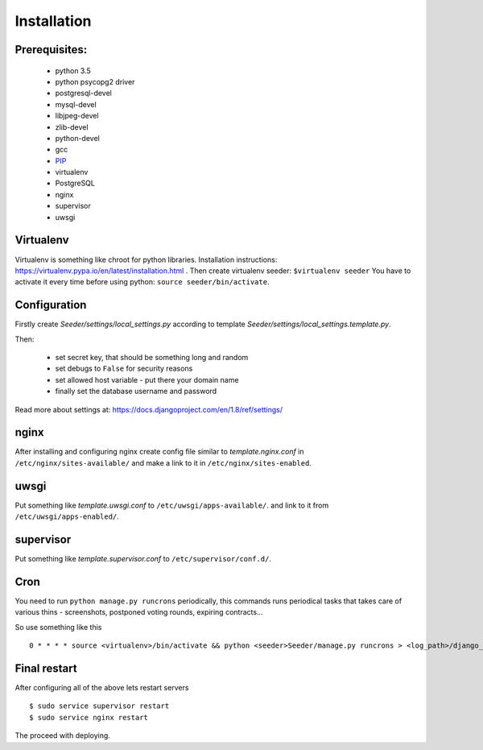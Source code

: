 Installation
============

Prerequisites:
--------------

 - python 3.5
 - python psycopg2 driver
 - postgresql-devel
 - mysql-devel
 - libjpeg-devel
 - zlib-devel
 - python-devel
 - gcc
 - `PIP <https://pip.pypa.io/en/latest/installing.html>`_
 - virtualenv
 - PostgreSQL
 - nginx
 - supervisor
 - uwsgi

Virtualenv
----------

Virtualenv is something like chroot for python libraries.
Installation instructions: https://virtualenv.pypa.io/en/latest/installation.html .
Then create virtualenv seeder: ``$virtualenv seeder``
You have to activate it every time before using python:
``source seeder/bin/activate``.


Configuration
-------------

Firstly create `Seeder/settings/local_settings.py` according to template
`Seeder/settings/local_settings.template.py`.

Then:

 - set secret key, that should be something long and random
 - set debugs to ``False`` for security reasons
 - set allowed host variable - put there your domain name
 - finally set the database username and password

Read more about settings at: https://docs.djangoproject.com/en/1.8/ref/settings/


nginx
-----

After installing and configuring nginx create config file similar to `template.nginx.conf` in
``/etc/nginx/sites-available/`` and make a link to it in ``/etc/nginx/sites-enabled``.


uwsgi
-----
Put something like `template.uwsgi.conf` to ``/etc/uwsgi/apps-available/``.
and link to it from ``/etc/uwsgi/apps-enabled/``.


supervisor
----------
Put something like `template.supervisor.conf` to ``/etc/supervisor/conf.d/``.


Cron
----

You need to run ``python manage.py runcrons`` periodically, this commands runs periodical tasks that takes care of various thins - screenshots,
postponed voting rounds, expiring contracts...

So use something like this ::

    0 * * * * source <virtualenv>/bin/activate && python <seeder>Seeder/manage.py runcrons > <log_path>/django_cron.log


Final restart
-------------

After configuring all of the above lets restart servers ::

    $ sudo service supervisor restart
    $ sudo service nginx restart

The proceed with deploying.
